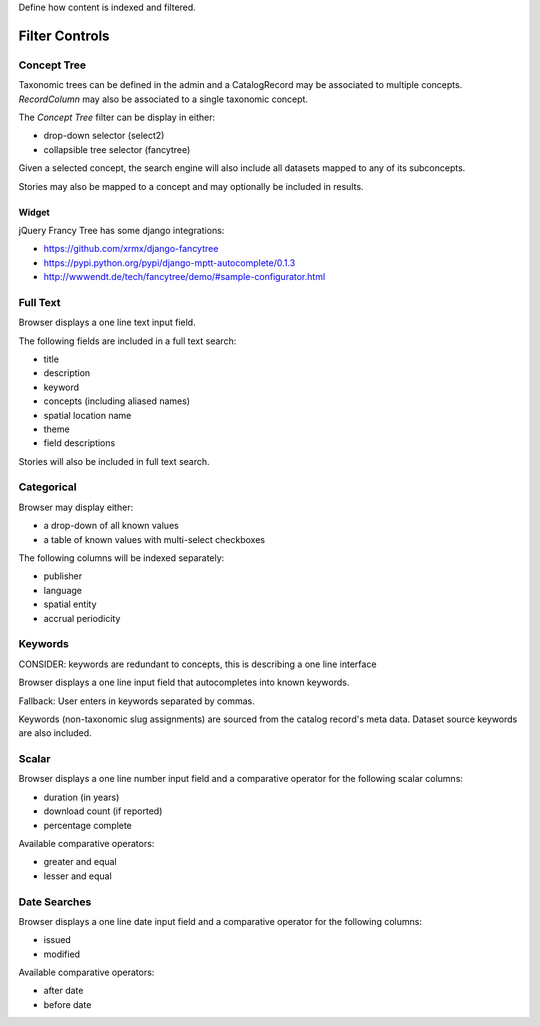 Define how content is indexed and filtered.

===============
Filter Controls
===============


Concept Tree
============

Taxonomic trees can be defined in the admin and a CatalogRecord may be associated to multiple concepts.
`RecordColumn` may also be associated to a single taxonomic concept.

The `Concept Tree` filter can be display in either:

- drop-down selector (select2)
- collapsible tree selector (fancytree)

Given a selected concept, the search engine will also include all datasets mapped to any of its subconcepts.

Stories may also be mapped to a concept and may optionally be included in results.


Widget
------

jQuery Francy Tree has some django integrations:

- https://github.com/xrmx/django-fancytree
- https://pypi.python.org/pypi/django-mptt-autocomplete/0.1.3
- http://wwwendt.de/tech/fancytree/demo/#sample-configurator.html



Full Text
=========

Browser displays a one line text input field.

The following fields are included in a full text search:

- title
- description
- keyword
- concepts (including aliased names)
- spatial location name
- theme
- field descriptions

Stories will also be included in full text search.


Categorical
===========

Browser may display either:

- a drop-down of all known values
- a table of known values with multi-select checkboxes

The following columns will be indexed separately:

- publisher
- language
- spatial entity
- accrual periodicity


Keywords
========

CONSIDER: keywords are redundant to concepts, this is describing a one line interface

Browser displays a one line input field that autocompletes into known keywords.

Fallback: User enters in keywords separated by commas.

Keywords (non-taxonomic slug assignments) are sourced from the catalog record's meta data.
Dataset source keywords are also included.


Scalar
======

Browser displays a one line number input field and a comparative operator for the following scalar columns:

- duration (in years)
- download count (if reported)
- percentage complete

Available comparative operators:

- greater and equal
- lesser and equal


Date Searches
=============

Browser displays a one line date input field and a comparative operator for the following columns:

- issued
- modified

Available comparative operators:

- after date
- before date
